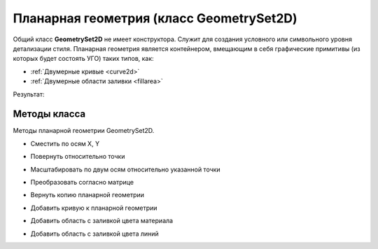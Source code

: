 Планарная геометрия (класс GeometrySet2D)
=========================================

Общий класс **GeometrySet2D** не имеет конструктора. Служит для создания условного или символьного уровня детализации стиля.
Планарная геометрия является контейнером, вмещающим в себя графические примитивы (из которых будет состоять УГО) таких типов, как:

* :ref:`Двумерные кривые <curve2d>`
* :ref:`Двумерные области заливки <fillarea>`

.. code-block:: lua
    :caption: Пример 1. Создание планарной геометрии, состоящей из 2-х кривых и одной области заливки.
    :linenos:

    local symbolGeometry = ModelGeometry()
    local planarGeometry = GeometrySet2D()    
    planarGeometry:AddCurve(CreateRectangle2D(20, 10))
    planarGeometry:AddCurve(CreateLineSegment2D(Point2D(10, -5),
                                                Point2D(-10, 5)))
    planarGeometry:AddLineColorSolidArea(FillArea({CreatePolyline2D({Point2D(10, -5),
                                                                    Point2D(-10, 5),
                                                                    Point2D(-10, -5),
                                                                    Point2D(10, -5)})}))
    symbolGeometry:AddGeometrySet2D(planarGeometry, placement)
    Style.SetSymbolGeometry(symbolGeometry)

Результат:

.. image:: _static/PlanarGeometry.png
    :height: 230 px
    :width: 400 px
    :align: center

Методы класса
-------------

Методы планарной геометрии GeometrySet2D.

* Сместить по осям X, Y

.. lua:method:: :Shift(dX, dY)

    :param dX: Задает смещение по оси X.
    :type dX: Number
    :param dY: Задает смещение по оси Y.
    :type dY: Number

* Повернуть относительно точки

.. lua:method:: :Rotate(point, angle)

    :param point: Задает точку-центр вращения.
    :type point: :ref:`Point2D <point2d>`
    :param angle: Задает угол поворота в радианах.
    :type angle: Number

* Масштабировать по двум осям относительно указанной точки

.. lua:method:: :Scale(point, scaleX, scaleY)

    :param point: Задает точку, относительно которой будет масштабироваться кривая.
    :type point: :ref:`Point2D <point2d>`
    :param scaleX: Задает коэффициент масштабирования по оси X.
    :type scaleX: Number
    :param scaleY: Задает коэффициент масштабирования по оси Y.
    :type scaleY: Number

* Преобразовать согласно матрице

.. lua:method:: :Transform(matrix)

    :param matrix: Задает матрицу преобразования в двумерном пространстве.
    :type matrix: :ref:`Matrix2D <matrix2d>`

* Вернуть копию планарной геометрии

.. lua:method:: :Clone()

    :return: Копия планарной геометрии
    :rtype: GeometrySet2D

* Добавить кривую к планарной геометрии

.. lua:method:: :AddCurve(curve)

    :param curve: Задает двухмерную кривую.
    :type curve: :ref:`Curve2D <curve2d>`

* Добавить область с заливкой цвета материала

.. lua:method:: :AddMaterialColorSolidArea(region)

    :param region: Задает область заливки.
    :type region: :ref:`FillArea <fillarea>`

* Добавить область с заливкой цвета линий

.. lua:method:: :AddLineColorSolidArea(region)

    :param region: Задает область заливки.
    :type region: :ref:`FillArea <fillarea>`
